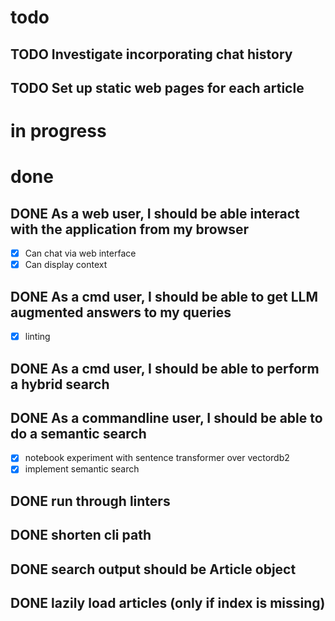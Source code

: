 #+TODO: TODO(t) IN_PROGRESS(p) | DONE(d)
* todo
** TODO Investigate incorporating chat history
** TODO Set up static web pages for each article

* in progress
* done
** DONE As a web user, I should be able interact with the application from my browser
  - [X] Can chat via web interface
  - [X] Can display context

** DONE As a cmd user, I should be able to get LLM augmented answers to my queries
 - [X] linting
** DONE As a cmd user, I should be able to perform a hybrid search
** DONE As a commandline user, I should be able to do a semantic search
 - [X] notebook experiment with sentence transformer over vectordb2
 - [X] implement semantic search

** DONE run through linters
** DONE shorten cli path

** DONE search output should be Article object

** DONE lazily load articles (only if index is missing)
